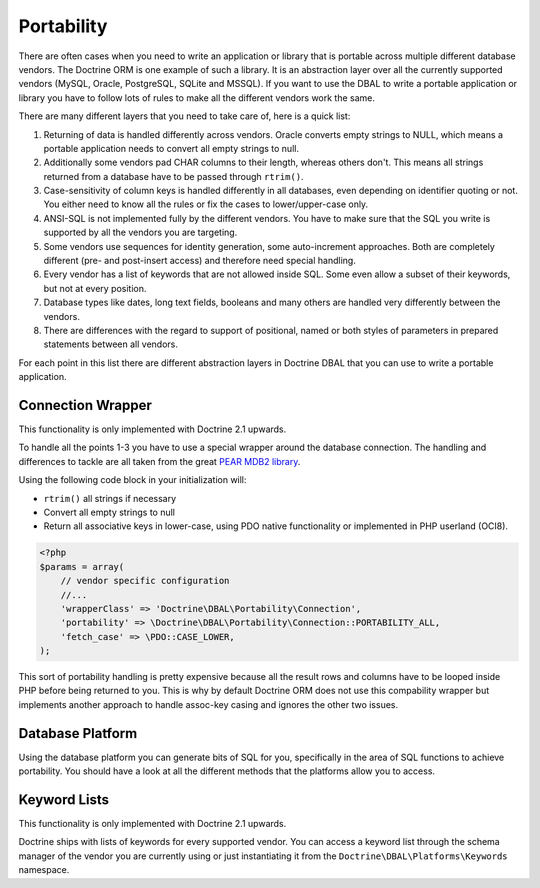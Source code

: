 Portability
===========

There are often cases when you need to write an application or library that is portable
across multiple different database vendors. The Doctrine ORM is one example of such
a library. It is an abstraction layer over all the currently supported vendors (MySQL, Oracle,
PostgreSQL, SQLite and MSSQL). If you want to use the DBAL to write a portable application
or library you have to follow lots of rules to make all the different vendors work the
same.

There are many different layers that you need to take care of, here is a quick list:

1.  Returning of data is handled differently across vendors.
    Oracle converts empty strings to NULL, which means a portable application
    needs to convert all empty strings to null.
2.  Additionally some vendors pad CHAR columns to their length, whereas others don't.
    This means all strings returned from a database have to be passed through ``rtrim()``.
3.  Case-sensitivity of column keys is handled differently in all databases, even depending
    on identifier quoting or not. You either need to know all the rules or fix the cases
    to lower/upper-case only.
4.  ANSI-SQL is not implemented fully by the different vendors. You have to make
    sure that the SQL you write is supported by all the vendors you are targeting.
5.  Some vendors use sequences for identity generation, some auto-increment approaches.
    Both are completely different (pre- and post-insert access) and therefore need
    special handling.
6.  Every vendor has a list of keywords that are not allowed inside SQL. Some even
    allow a subset of their keywords, but not at every position.
7.  Database types like dates, long text fields, booleans and many others are handled
    very differently between the vendors.
8.  There are differences with the regard to support of positional, named or both styles of parameters
    in prepared statements between all vendors.

For each point in this list there are different abstraction layers in Doctrine DBAL that you
can use to write a portable application.

Connection Wrapper
------------------

This functionality is only implemented with Doctrine 2.1 upwards.

To handle all the points 1-3 you have to use a special wrapper around the database
connection. The handling and differences to tackle are all taken from the great 
`PEAR MDB2 library <http://pear.php.net/package/MDB2/redirected>`_.

Using the following code block in your initialization will:

* ``rtrim()`` all strings if necessary
* Convert all empty strings to null
* Return all associative keys in lower-case, using PDO native functionality or implemented in PHP userland (OCI8).

.. code-block:: php

    <?php
    $params = array(
        // vendor specific configuration
        //...
        'wrapperClass' => 'Doctrine\DBAL\Portability\Connection',
        'portability' => \Doctrine\DBAL\Portability\Connection::PORTABILITY_ALL,
        'fetch_case' => \PDO::CASE_LOWER,
    );

This sort of portability handling is pretty expensive because all the result
rows and columns have to be looped inside PHP before being returned to you.
This is why by default Doctrine ORM does not use this compability wrapper but
implements another approach to handle assoc-key casing and ignores the other
two issues.

Database Platform
-----------------

Using the database platform you can generate bits of SQL for you, specifically
in the area of SQL functions to achieve portability. You should have a look
at all the different methods that the platforms allow you to access.

Keyword Lists
-------------

This functionality is only implemented with Doctrine 2.1 upwards.

Doctrine ships with lists of keywords for every supported vendor. You
can access a keyword list through the schema manager of the vendor you
are currently using or just instantiating it from the ``Doctrine\DBAL\Platforms\Keywords``
namespace.